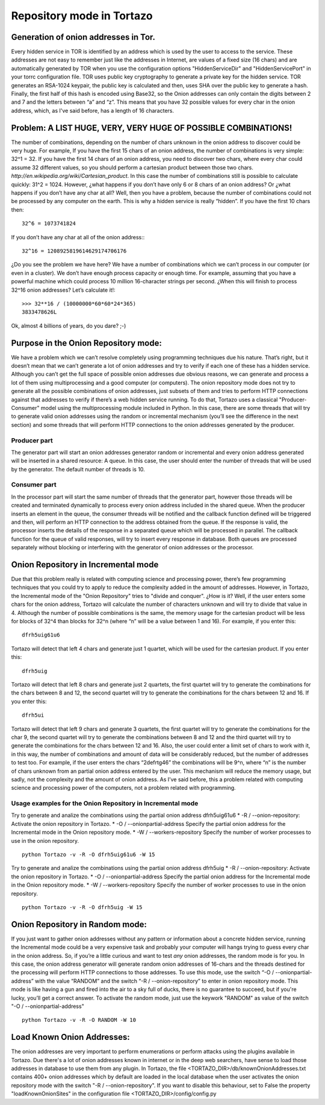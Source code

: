 .. _database-mode-label:

****************************************************
Repository mode in Tortazo
****************************************************

=================
Generation of onion addresses in Tor.
=================
Every hidden service in TOR is identified by an address which is used by the user to access to the service. These addresses are not easy to remember just like the addresses in Internet, are values of a fixed size (16 chars) and are automatically generated by TOR when you use the configuration options "HiddenServiceDir" and "HiddenServicePort" in your torrc configuration file.
TOR uses public key cryptography to generate a private key for the hidden service. TOR generates an RSA-1024 keypair, the public key is calculated and then, uses SHA over the public key to generate a hash. Finally, the first half of this hash is encoded using Base32, so the Onion addresses can only contain the digits between 2 and 7 and the letters between “a” and “z”. 
This means that you have 32 possible values for every char in the onion address, which, as I've said before, has a length of 16 characters.

=================
Problem: A LIST HUGE, VERY, VERY HUGE OF POSSIBLE COMBINATIONS!
=================
The number of combinations, depending on the number of chars unknown in the onion address to discover could be very huge.
For example, If you have the first 15 chars of an onion address, the number of combinations is very simple: 32^1 = 32.
If you have the first 14 chars of an onion address, you need to discover two chars, where every char could assume 32 different values, so you should perform a cartesian product between those two chars. `http://en.wikipedia.org/wiki/Cartesian_product`. In this case the number of combinations still is possible to calculate quickly: 31^2 = 1024.
However, ¿what happens if you don’t have only 6 or 8 chars of an onion address? Or ¿what happens if you don’t have any char at all? Well, then you have a problem, because the number of combinations could not be processed by any computer on the earth.
This is why a hidden service is really “hidden”.
If you have the first 10 chars then: ::

    32^6 = 1073741824

If you don’t have any char at all of the onion address:::

    32^16 = 1208925819614629174706176

¿Do you see the problem we have here?
We have a number of combinations which we can’t process in our computer (or even in a cluster).
We don’t have enough process capacity or enough time.
For example, assuming that you have a powerful machine which could process 10 million 16-character strings per second.
¿When this will finish to process 32^16 onion addresses?
Let’s calculate it!::

    >>> 32**16 / (10000000*60*60*24*365)
    3833478626L

Ok, almost 4 billions of years, do you dare? ;-)

=================
Purpose in the Onion Repository mode:
=================
We have a problem which we can’t resolve completely using programming techniques due his nature. That’s right, but it doesn’t mean that we can’t generate a lot of onion addresses and try to verify if each one of these has a hidden service. Although you can’t get the full space of possible onion addresses due obvious reasons, we can generate and process a lot of them using multiprocessing and a good computer (or computers). The onion repository mode does not try to generate all the possible combinations of onion addresses, just subsets of them and tries to perform HTTP connections against that addresses to verify if there’s a web hidden service running.
To do that, Tortazo uses a classical "Producer-Consumer" model using the multiprocessing module included in Python. In this case, there are some threads that will try to generate valid onion addresses using the random or incremental mechanism (you’ll see the difference in the next section) and some threads that will perform HTTP connections to the onion addresses generated by the producer.

Producer part
=================
The generator part will start an onion addresses generator random or incremental and every onion address generated will be inserted in a shared resource: A queue. In this case, the user should enter the number of threads that will be used by the generator. The default number of threads is 10.

Consumer part
================= 
In the processor part will start the same number of threads that the generator part, however those threads will be created and terminated dynamically to process every onion address included in the shared queue. When the producer inserts an element in the queue, the consumer threads will be notified and the callback function defined will be triggered and then, will perform an HTTP connection to the address obtained from the queue. If the response is valid, the processor inserts the details of the response in a separated queue which will be processed in parallel. The callback function for the queue of valid responses, will try to insert every response in database. Both queues are processed separately without blocking or interfering with the generator of onion addresses or the processor.

=================
Onion Repository in Incremental mode
=================
Due that this problem really is related with computing science and processing power, there’s few programming techniques that you could try to apply to reduce the complexity added in the amount of addresses. However, in Tortazo, the Incremental mode of the "Onion Repository" tries to "divide and conquer". ¿How is it? Well, if the user enters some chars for the onion address, Tortazo will calculate the number of characters unknown and will try to divide that value in 4. Although the number of possible combinations is the same, the memory usage for the cartesian product will be less for blocks of 32^4 than blocks for 32^n (where “n” will be a value between 1 and 16). For example, if you enter this::

    dfrh5uig61u6

Tortazo will detect that left 4 chars and generate just 1 quartet, which will be used for the cartesian product. If you enter this::

    dfrh5uig

Tortazo will detect that left 8 chars and generate just 2 quartets, the first quartet will try to generate the combinations for the chars between 8 and 12, the second quartet will try to generate the combinations for the chars between 12 and 16. If you enter this::

    dfrh5ui

Tortazo will detect that left 9 chars and generate 3 quartets, the first quartet will try to generate the combinations for the char 9, the second quartet will try to generate the combinations between 8 and 12 and the third quartet will try to generate the combinations for the chars between 12 and 16.
Also, the user could enter a limit set of chars to work with it, in this way, the number of combinations and amount of data will be considerably reduced, but the number of addresses to test too. For example, if the user enters the chars “2defrtg46” the combinations will be 9^n, where “n” is the number of chars unknown from an partial onion address entered by the user.
This mechanism will reduce the memory usage, but sadly, not the complexity and the amount of onion address. As I’ve said before, this a problem related with computing science and processing power of the computers, not a problem related with programming.

Usage examples for the Onion Repository in Incremental mode
=================
Try to generate and analize the combinations using the partial onion address dfrh5uig61u6
* -R / --onion-repository:      Activate the onion repository in Tortazo.
* -O / --onionpartial-address   Specify the partial onion address for the Incremental mode in the Onion repository mode.
* -W / --workers-repository     Specify the number of worker processes to use in the onion repository. ::

    python Tortazo -v -R -O dfrh5uig61u6 -W 15

Try to generate and analize the combinations using the partial onion address dfrh5uig
* -R / --onion-repository:      Activate the onion repository in Tortazo.
* -O / --onionpartial-address   Specify the partial onion address for the Incremental mode in the Onion repository mode.
* -W / --workers-repository     Specify the number of worker processes to use in the onion repository. ::

    python Tortazo -v -R -O dfrh5uig -W 15


=================
Onion Repository in Random mode:
=================
If you just want to gather onion addresses without any pattern or information about a concrete hidden service, running the Incremental mode could be a very expensive task and probably your computer will hangs trying to guess every char in the onion address. So, if you’re a little curious and want to test *any* onion addresses, the random mode is for you. In this case, the onion address generator will generate random onion addresses of 16-chars and the threads destined for the processing will perform HTTP connections to those addresses. To use this mode, use the switch “-O / --onionpartial-address” with the value “RANDOM” and the switch “-R / --onion-repository” to enter in onion repository mode.
This mode is like having a gun and fired into the air to a sky full of ducks, there is no guarantee to succeed, but if you're lucky, you’ll get a correct answer.
To activate the random mode, just use the keywork "RANDOM" as value of the switch "-O  /  --onionpartial-address" ::

    python Tortazo -v -R -O RANDOM -W 10

    
=================
Load Known Onion Addresses:
=================
The onion addresses are very important to perform enumerations or perform attacks using the plugins available in Tortazo. 
Due there's a lot of onion addresses known in internet or in the deep web searchers, have sense to load those addresses in database to use them from any plugin.
In Tortazo, the file <TORTAZO_DIR>/db/knownOnionAddresses.txt contains 400+ onion addresses which by default are loaded in the local database when the user activates the onion repository mode with the switch "-R  /  --onion-repository".
If you want to disable this behaviour, set to False the property "loadKnownOnionSites" in the configuration file <TORTAZO_DIR>/config/config.py 